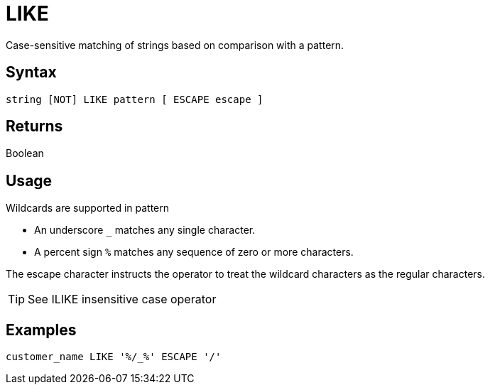 ////
Licensed to the Apache Software Foundation (ASF) under one
or more contributor license agreements.  See the NOTICE file
distributed with this work for additional information
regarding copyright ownership.  The ASF licenses this file
to you under the Apache License, Version 2.0 (the
"License"); you may not use this file except in compliance
with the License.  You may obtain a copy of the License at
  http://www.apache.org/licenses/LICENSE-2.0
Unless required by applicable law or agreed to in writing,
software distributed under the License is distributed on an
"AS IS" BASIS, WITHOUT WARRANTIES OR CONDITIONS OF ANY
KIND, either express or implied.  See the License for the
specific language governing permissions and limitations
under the License.
////
= LIKE

Case-sensitive matching of strings based on comparison with a pattern.

== Syntax

[source,sql]
----
string [NOT] LIKE pattern [ ESCAPE escape ]
----

== Returns

Boolean

== Usage

Wildcards are supported in pattern

*	An underscore `_` matches any single character.
*	A percent sign `%` matches any sequence of zero or more characters.
	
The escape character instructs the operator to treat the wildcard characters as the regular characters. 	

TIP: See ILIKE insensitive case operator

== Examples

----
customer_name LIKE '%/_%' ESCAPE '/'
----